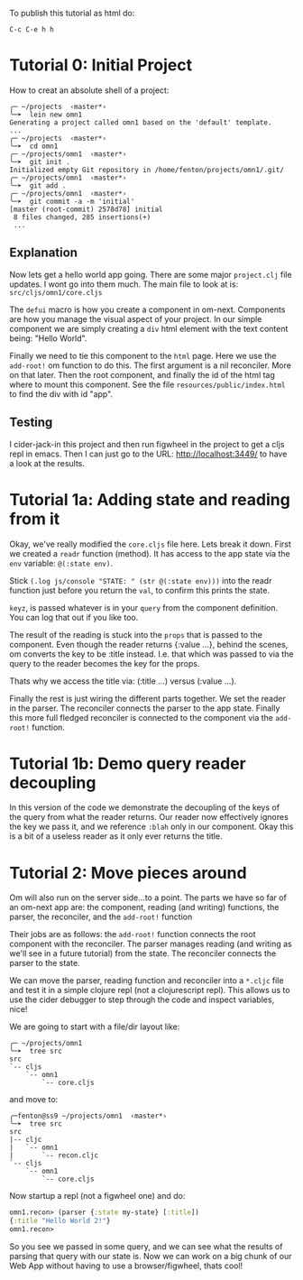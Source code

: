 To publish this tutorial as html do:

~C-c C-e h h~

* Tutorial 0: Initial Project

How to creat an absolute shell of a project:

#+BEGIN_SRC shell
╭─ ~/projects  ‹master*› 
╰─➤  lein new omn1
Generating a project called omn1 based on the 'default' template.
...
╭─ ~/projects  ‹master*› 
╰─➤  cd omn1
╭─ ~/projects/omn1  ‹master*› 
╰─➤  git init .
Initialized empty Git repository in /home/fenton/projects/omn1/.git/
╭─ ~/projects/omn1  ‹master*› 
╰─➤  git add .
╭─ ~/projects/omn1  ‹master*› 
╰─➤  git commit -a -m 'initial'
[master (root-commit) 2578d78] initial
 8 files changed, 285 insertions(+)
 ...
#+END_SRC

** Explanation

Now lets get a hello world app going.  There are some major
~project.clj~ file updates.  I wont go into them much.  The main file
to look at is: ~src/cljs/omn1/core.cljs~

The ~defui~ macro is how you create a component in om-next.
Components are how you manage the visual aspect of your project.  In
our simple component we are simply creating a ~div~ html element with
the text content being: "Hello World".

Finally we need to tie this component to the ~html~ page.  Here we use
the ~add-root!~ om function to do this.  The first argument is
a nil reconciler.  More on that later.  Then the root component, and
finally the id of the html tag where to mount this component.  See the
file ~resources/public/index.html~ to find the div with id "app".

** Testing

I cider-jack-in this project and then run figwheel in the project to
get a cljs repl in emacs.  Then I can just go to the URL:
http://localhost:3449/ to have a look at the results.

* Tutorial 1a: Adding state and reading from it

Okay, we've really modified the ~core.cljs~ file here.  Lets break it
down.  First we created a ~readr~ function (method).  It has access to
the app state via the ~env~ variable: ~@(:state env)~.

Stick ~(.log js/console "STATE: " (str @(:state env)))~ into the readr
function just before you return the ~val~, to confirm this prints the
state.

~keyz~, is passed whatever is in your ~query~ from the component
definition.  You can log that out if you like too.

The result of the reading is stuck into the ~props~ that is passed to
the component.  Even though the reader returns {:value ...}, behind
the scenes, om converts the key to be :title instead.  I.e. that which
was passed to via the query to the reader becomes the key for the
props.

Thats why we access the title via: (:title ...) versus (:value ...).

Finally the rest is just wiring the different parts together.  We set
the reader in the parser.  The reconciler connects the parser to the
app state.  Finally this more full fledged reconciler is connected to
the component via the ~add-root!~ function.

* Tutorial 1b: Demo query reader decoupling

In this version of the code we demonstrate the decoupling of the keys
of the query from what the reader returns.  Our reader now effectively
ignores the key we pass it, and we reference ~:blah~ only in our
component.  Okay this is a bit of a useless reader as it only ever
returns the title.

* Tutorial 2: Move pieces around

Om will also run on the server side...to a point.  The parts we have
so far of an om-next app are: the component, reading (and writing)
functions, the parser, the reconciler, and the ~add-root!~ function

Their jobs are as follows: the ~add-root!~ function connects the root
component with the reconciler.  The parser manages reading (and
writing as we'll see in a future tutorial) from the state.  The
reconciler connects the parser to the state.

We can move the parser, reading function and reconciler into a
~*.cljc~ file and test it in a simple clojure repl (not a
clojurescript repl).  This allows us to use the cider debugger to step
through the code and inspect variables, nice!

We are going to start with a file/dir layout like:

#+BEGIN_SRC shell
╭─ ~/projects/omn1
╰─➤  tree src
src
`-- cljs
    `-- omn1
        `-- core.cljs
#+END_SRC

and move to:

#+BEGIN_SRC shell
╭─fenton@ss9 ~/projects/omn1  ‹master*› 
╰─➤  tree src
src
|-- cljc
|   `-- omn1
|       `-- recon.cljc
`-- cljs
    `-- omn1
        `-- core.cljs
#+END_SRC

Now startup a repl (not a figwheel one) and do:

#+BEGIN_SRC clojure
omn1.recon> (parser {:state my-state} [:title])
{:title "Hello World 2!"}
omn1.recon> 
#+END_SRC

So you see we passed in some query, and we can see what the results of
parsing that query with our state is.  Now we can work on a big chunk
of our Web App without having to use a browser/figwheel, thats cool!
